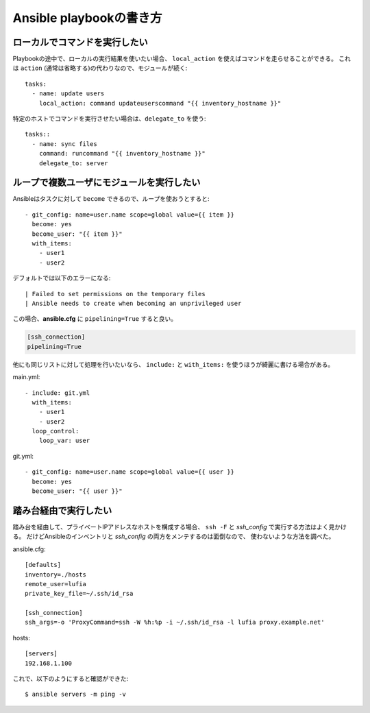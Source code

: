 Ansible playbookの書き方
========================

.. highlight:: yaml

ローカルでコマンドを実行したい
------------------------------

Playbookの途中で、ローカルの実行結果を使いたい場合、
``local_action`` を使えばコマンドを走らせることができる。
これは ``action`` (通常は省略する)の代わりなので、モジュールが続く::

	tasks:
	  - name: update users
	    local_action: command updateuserscommand "{{ inventory_hostname }}"

特定のホストでコマンドを実行させたい場合は、``delegate_to`` を使う::

	tasks::
	  - name: sync files
	    command: runcommand "{{ inventory_hostname }}"
	    delegate_to: server

ループで複数ユーザにモジュールを実行したい
------------------------------------------

Ansibleはタスクに対して ``become`` できるので、ループを使おうとすると::

	- git_config: name=user.name scope=global value={{ item }}
	  become: yes
	  become_user: "{{ item }}"
	  with_items:
	    - user1
	    - user2

デフォルトでは以下のエラーになる::

	| Failed to set permissions on the temporary files
	| Ansible needs to create when becoming an unprivileged user

この場合、**ansible.cfg** に ``pipelining=True`` すると良い。

.. code-block:: ini

	[ssh_connection]
	pipelining=True

他にも同じリストに対して処理を行いたいなら、
``include:`` と ``with_items:`` を使うほうが綺麗に書ける場合がある。

main.yml::

	- include: git.yml
	  with_items:
	    - user1
	    - user2
	  loop_control:
	    loop_var: user

git.yml::

	- git_config: name=user.name scope=global value={{ user }}
	  become: yes
	  become_user: "{{ user }}"

踏み台経由で実行したい
----------------------

踏み台を経由して、プライベートIPアドレスなホストを構成する場合、
``ssh -F`` と *ssh_config* で実行する方法はよく見かける。
だけどAnsibleのインベントリと *ssh_config* の両方をメンテするのは面倒なので、
使わないような方法を調べた。

.. code-block:: ini

ansible.cfg::

	[defaults]
	inventory=./hosts
	remote_user=lufia
	private_key_file=~/.ssh/id_rsa

	[ssh_connection]
	ssh_args=-o 'ProxyCommand=ssh -W %h:%p -i ~/.ssh/id_rsa -l lufia proxy.example.net'

.. code-block:: ini

hosts::

	[servers]
	192.168.1.100

.. code-block:: console

これで、以下のようにすると確認ができた::

	$ ansible servers -m ping -v

